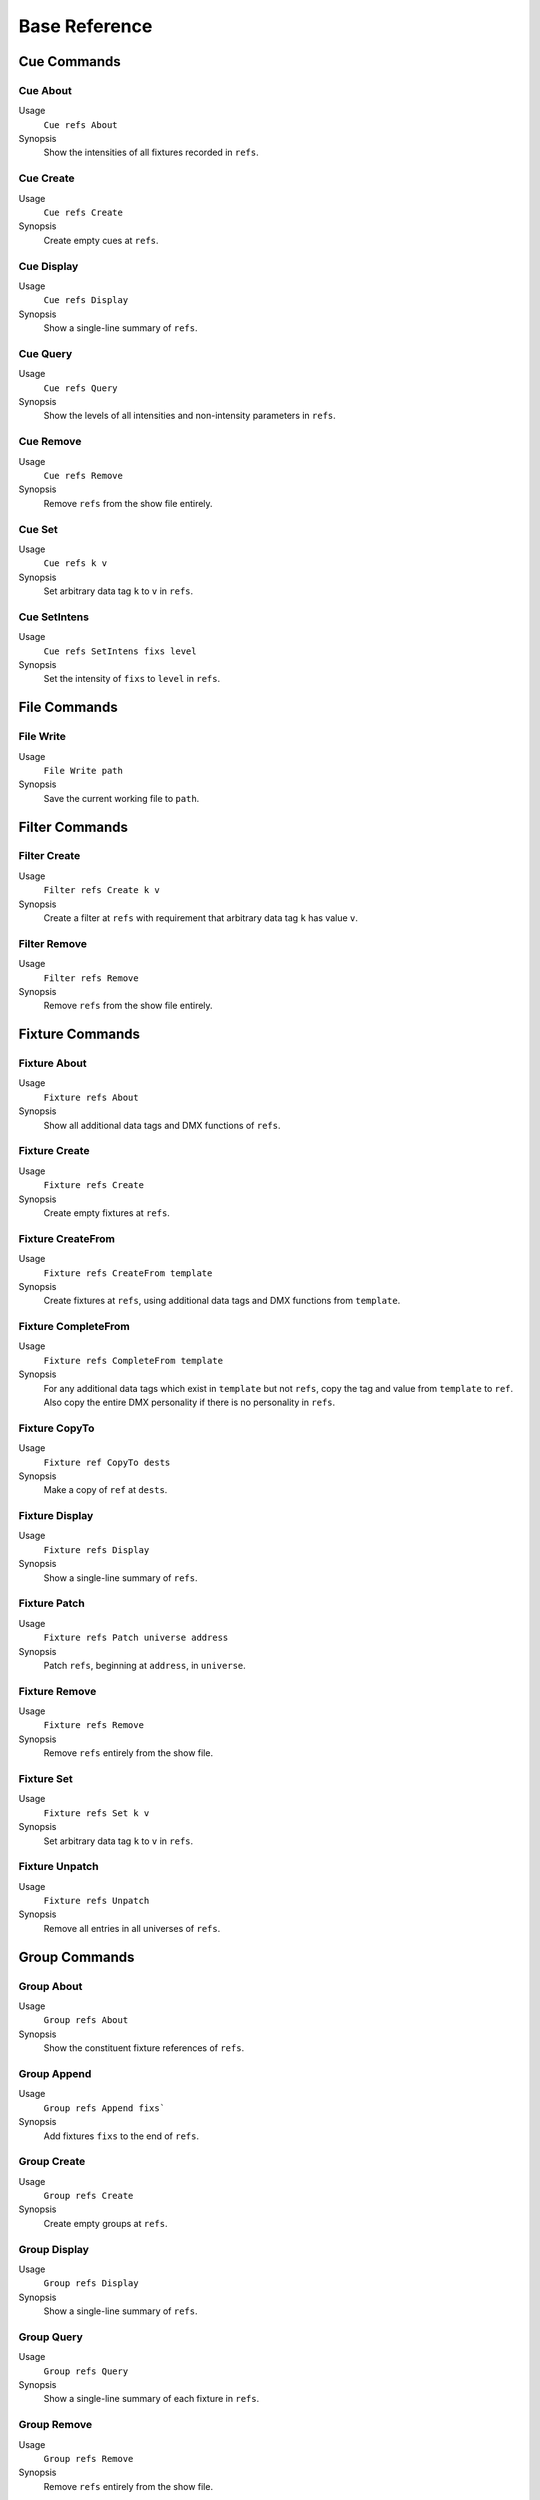 Base Reference
==============

Cue Commands
------------

Cue About
^^^^^^^^^
Usage
    ``Cue refs About``
Synopsis
    Show the intensities of all fixtures recorded in ``refs``.

Cue Create
^^^^^^^^^^
Usage
    ``Cue refs Create``
Synopsis
    Create empty cues at ``refs``.

Cue Display
^^^^^^^^^^^
Usage
    ``Cue refs Display``
Synopsis
    Show a single-line summary of ``refs``.

Cue Query
^^^^^^^^^
Usage
    ``Cue refs Query``
Synopsis
    Show the levels of all intensities and non-intensity parameters in ``refs``.

Cue Remove
^^^^^^^^^^
Usage
    ``Cue refs Remove``
Synopsis
    Remove ``refs`` from the show file entirely.

Cue Set
^^^^^^^
Usage
    ``Cue refs k v``
Synopsis
    Set arbitrary data tag ``k`` to ``v`` in ``refs``.

Cue SetIntens
^^^^^^^^^^^^^
Usage
    ``Cue refs SetIntens fixs level``
Synopsis
    Set the intensity of ``fixs`` to ``level`` in ``refs``.

File Commands
-------------

File Write
^^^^^^^^^^
Usage
    ``File Write path``
Synopsis
    Save the current working file to ``path``.

Filter Commands
---------------

Filter Create
^^^^^^^^^^^^^
Usage
    ``Filter refs Create k v``
Synopsis
    Create a filter at ``refs`` with requirement that arbitrary data tag ``k``
    has value ``v``.

Filter Remove
^^^^^^^^^^^^^
Usage
    ``Filter refs Remove``
Synopsis
    Remove ``refs`` from the show file entirely.

Fixture Commands
----------------

Fixture About
^^^^^^^^^^^^^
Usage
    ``Fixture refs About``
Synopsis
    Show all additional data tags and DMX functions of ``refs``.

Fixture Create
^^^^^^^^^^^^^^
Usage
    ``Fixture refs Create``
Synopsis
    Create empty fixtures at ``refs``.

Fixture CreateFrom
^^^^^^^^^^^^^^^^^^
Usage
     ``Fixture refs CreateFrom template``
Synopsis
    Create fixtures at ``refs``, using additional data tags and DMX functions
    from ``template``.

Fixture CompleteFrom
^^^^^^^^^^^^^^^^^^^^
Usage
     ``Fixture refs CompleteFrom template``
Synopsis
    For any additional data tags which exist in ``template`` but not ``refs``,
    copy the tag and value from ``template`` to ``ref``. Also copy the entire
    DMX personality if there is no personality in ``refs``.

Fixture CopyTo
^^^^^^^^^^^^^^
Usage
    ``Fixture ref CopyTo dests``
Synopsis
    Make a copy of ``ref`` at ``dests``.

Fixture Display
^^^^^^^^^^^^^^^
Usage
     ``Fixture refs Display``
Synopsis
    Show a single-line summary of ``refs``.

Fixture Patch
^^^^^^^^^^^^^
Usage
     ``Fixture refs Patch universe address``
Synopsis
    Patch ``refs``, beginning at ``address``, in ``universe``.

Fixture Remove
^^^^^^^^^^^^^^
Usage
     ``Fixture refs Remove``
Synopsis
    Remove ``refs`` entirely from the show file.

Fixture Set
^^^^^^^^^^^
Usage
     ``Fixture refs Set k v``
Synopsis
    Set arbitrary data tag ``k`` to ``v`` in ``refs``.

Fixture Unpatch
^^^^^^^^^^^^^^^
Usage
     ``Fixture refs Unpatch``
Synopsis
    Remove all entries in all universes of ``refs``.

Group Commands
--------------

Group About
^^^^^^^^^^^
Usage
    ``Group refs About``
Synopsis
    Show the constituent fixture references of ``refs``.

Group Append
^^^^^^^^^^^^
Usage
    ``Group refs Append fixs```
Synopsis
    Add fixtures ``fixs`` to the end of ``refs``.

Group Create
^^^^^^^^^^^^
Usage
    ``Group refs Create``
Synopsis
    Create empty groups at ``refs``.

Group Display
^^^^^^^^^^^^^
Usage
    ``Group refs Display``
Synopsis
    Show a single-line summary of ``refs``.

Group Query
^^^^^^^^^^^
Usage
    ``Group refs Query``
Synopsis
    Show a single-line summary of each fixture in ``refs``.

Group Remove
^^^^^^^^^^^^
Usage
    ``Group refs Remove``
Synopsis
    Remove ``refs`` entirely from the show file.

Group Set
^^^^^^^^^
Usage
    ``Group refs Set k v``
Synopsis
    Set arbitrary data tag ``k`` to ``v`` in ``refs``.

Metadata Commands
-----------------

Metadata Set
^^^^^^^^^^^^
Usage
    ``Metadata Set k v``
Synopsis
    Set the value of ``k`` to ``v``. Omit ``v`` to delete an existing
    entry under ``k``.

Registry Commands
-----------------

Registry About
^^^^^^^^^^^^^^
Usage
    ``Registry refs About``
Synopsis
    Show a table-style overview of used addresses in ``refs``.

Registry Create
^^^^^^^^^^^^^^^
Usage
    ``Registry refs Create``
Synopsis
    Create empty registries at ``refs``.

Registry Display
^^^^^^^^^^^^^^^^
Usage
    ``Registry refs Display``
Synopsis
    Show a single-line summary of ``refs``.

Registry Query
^^^^^^^^^^^^^^
Usage
    ``Registry refs Query``
Synopsis
    Show a single-line summary of every patched function in ``refs``.

Registry Remove
^^^^^^^^^^^^^^^
Usage
    ``Registry refs Remove``
Synopsis
    Remove ``refs`` entirely from the show file.